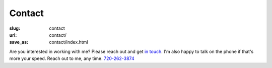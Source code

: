Contact
#######

:slug: contact
:url: contact/
:save_as: contact/index.html

Are you interested in working with me? Please reach out and get `in touch <mailto:hello@andrewzallen.com>`_. I'm also happy to talk on the phone if that's more your speed. Reach out to me, any time. `720-262-3874 <tel:7202623874>`_

.. html::

    <form></form>